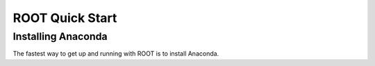 ROOT Quick Start
================

Installing Anaconda
-------------------

The fastest way to get up and running with ROOT is to install Anaconda.

